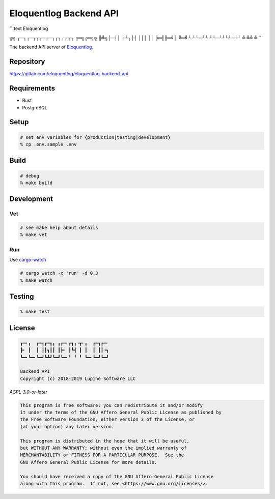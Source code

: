 Eloquentlog Backend API
=======================

.. image:: https://gitlab.com/eloquentlog/eloquentlog-backend-api/badges/master/pipeline.svg
   :target: https://gitlab.com/eloquentlog/eloquentlog-backend-api/commits/master

.. image:: https://gitlab.com/eloquentlog/eloquentlog-backend-api/badges/master/coverage.svg
   :target: https://gitlab.com/eloquentlog/eloquentlog-backend-api/commits/master

```text
Eloquentlog

╔╗ ┌─┐┌─┐┬┌─┌─┐┌┐┌┌┬┐  ╔═╗╔═╗╦
╠╩╗├─┤│  ├┴┐├┤ │││ ││  ╠═╣╠═╝║
╚═╝┴ ┴└─┘┴ ┴└─┘┘└┘─┴┘  ╩ ╩╩  ╩
```

The backend API server of Eloquentlog_.


Repository
----------

https://gitlab.com/eloquentlog/eloquentlog-backend-api


Requirements
------------

* Rust
* PostgreSQL


Setup
-----

.. code:: zsh

    # set env variables for {production|testing|development}
    % cp .env.sample .env


Build
-----

.. code:: zsh

    # debug
    % make build


Development
-----------

Vet
~~~

.. code:: zsh

    # see make help about details
    % make vet

Run
~~~

Use cargo-watch_

.. code:: zsh

    # cargo watch -x 'run' -d 0.3
    % make watch


Testing
-------

.. code:: zsh

    % make test


License
-------

.. code:: text

   ┏━╸╻  ┏━┓┏━┓╻ ╻┏━╸┏┓╻╺┳╸╻  ┏━┓┏━╸
   ┣╸ ┃  ┃ ┃┃┓┃┃ ┃┣╸ ┃┗┫ ┃ ┃  ┃ ┃┃╺┓
   ┗━╸┗━╸┗━┛┗┻┛┗━┛┗━╸╹ ╹ ╹ ┗━╸┗━┛┗━┛

   Backend API
   Copyright (c) 2018-2019 Lupine Software LLC


`AGPL-3.0-or-later`


.. code:: text

   This program is free software: you can redistribute it and/or modify
   it under the terms of the GNU Affero General Public License as published by
   the Free Software Foundation, either version 3 of the License, or
   (at your option) any later version.

   This program is distributed in the hope that it will be useful,
   but WITHOUT ANY WARRANTY; without even the implied warranty of
   MERCHANTABILITY or FITNESS FOR A PARTICULAR PURPOSE.  See the
   GNU Affero General Public License for more details.

   You should have received a copy of the GNU Affero General Public License
   along with this program.  If not, see <https://www.gnu.org/licenses/>.


.. _Eloquentlog: https://eloquentlog.com/
.. _cargo-watch: https://github.com/passcod/cargo-watch
